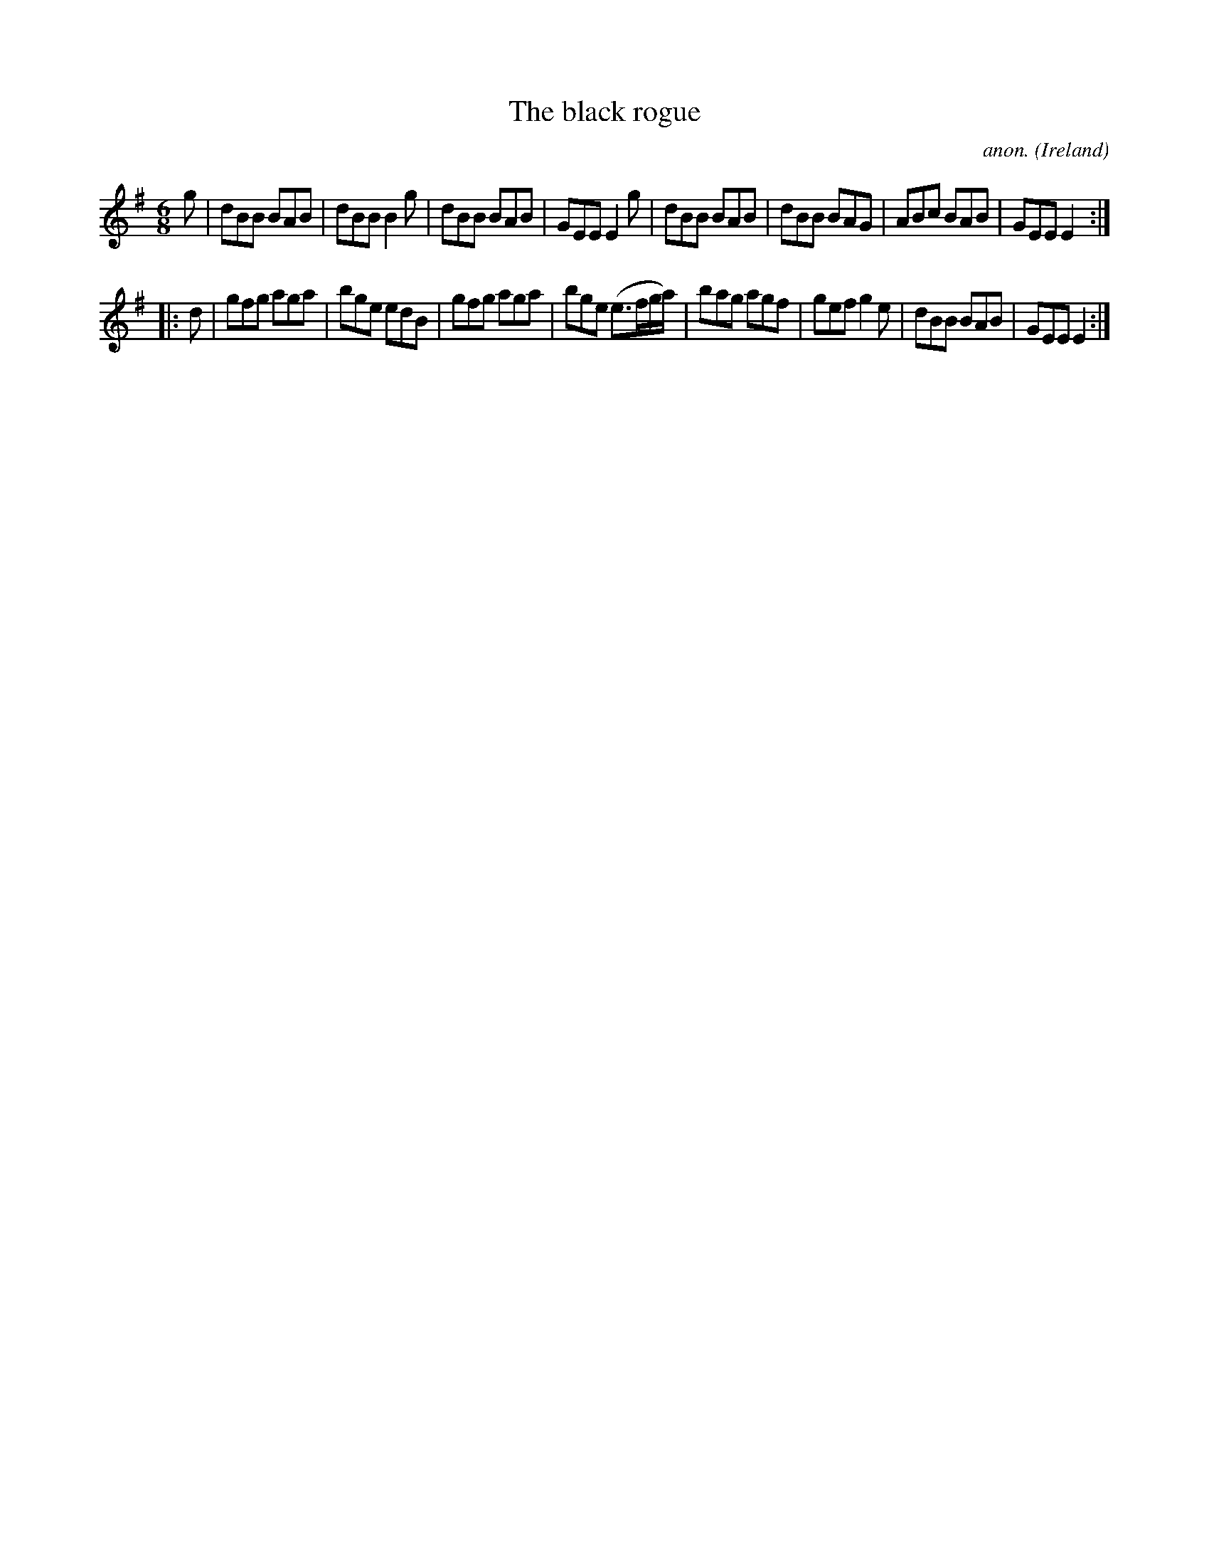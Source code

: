 X:302
T:The black rogue
C:anon.
O:Ireland
B:Francis O'Neill: "The Dance Music of Ireland" (1907) no. 302
R:Double jig
Z:Transcribed by Frank Nordberg - http://www.musicaviva.com
F:http://www.musicaviva.com/abc/tunes/ireland/oneill-1001/0302/oneill-1001-0302-1.abc
M:6/8
L:1/8
K:Em
g|dBB BAB|dBB B2g|dBB BAB|GEE E2g|dBB BAB|dBB BAG|ABc BAB|GEE E2:|
|:d|gfg aga|bge edB|gfg aga|bge (e>fg/a/)|bag agf|gef g2e|dBB BAB|GEE E2:|
W:
W:
%
%
